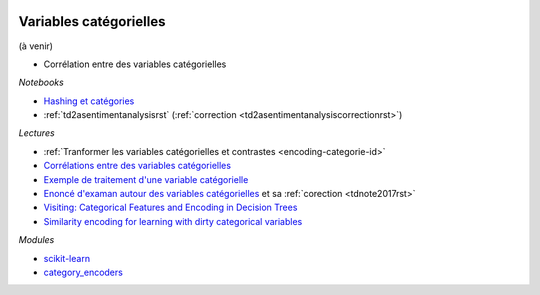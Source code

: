 
.. image:: pyeco.png
    :height: 20
    :alt: Economie
    :target: http://www.xavierdupre.fr/app/ensae_teaching_cs/helpsphinx3/td_2a_notions.html#pour-un-profil-plutot-economiste

.. image:: pystat.png
    :height: 20
    :alt: Statistique
    :target: http://www.xavierdupre.fr/app/ensae_teaching_cs/helpsphinx3/td_2a_notions.html#pour-un-profil-plutot-data-scientist

.. _l-ml2a-categories:

Variables catégorielles
+++++++++++++++++++++++

(à venir)

* Corrélation entre des variables catégorielles

*Notebooks*

* `Hashing et catégories <http://www.xavierdupre.fr/app/papierstat/helpsphinx/notebooks/artificiel_category_hash.html>`_
* :ref:`td2asentimentanalysisrst` (:ref:`correction <td2asentimentanalysiscorrectionrst>`)

*Lectures*

* :ref:`Tranformer les variables catégorielles et contrastes <encoding-categorie-id>`
* `Corrélations entre des variables catégorielles <http://www.xavierdupre.fr/app/mlstatpy/helpsphinx/notebooks/correlation_non_lineaire.html>`_
* `Exemple de traitement d'une variable catégorielle <http://www.xavierdupre.fr/app/actuariat_python/helpsphinx/notebooks/solution_2017.html#solution2017rst>`_
* `Enoncé d'examan autour des variables catégorielles <http://www.xavierdupre.fr/site2013/enseignements/tdnoteseul/td_note_2017.pdf>`_
  et sa :ref:`corection <tdnote2017rst>`
* `Visiting: Categorical Features and Encoding in Decision Trees <https://medium.com/data-design/visiting-categorical-features-and-encoding-in-decision-trees-53400fa65931>`_
* `Similarity encoding for learning with dirty categorical variables <https://hal.inria.fr/hal-01806175>`_

*Modules*

* `scikit-learn <http://scikit-learn.org/stable/>`_
* `category_encoders <http://contrib.scikit-learn.org/categorical-encoding/>`_
